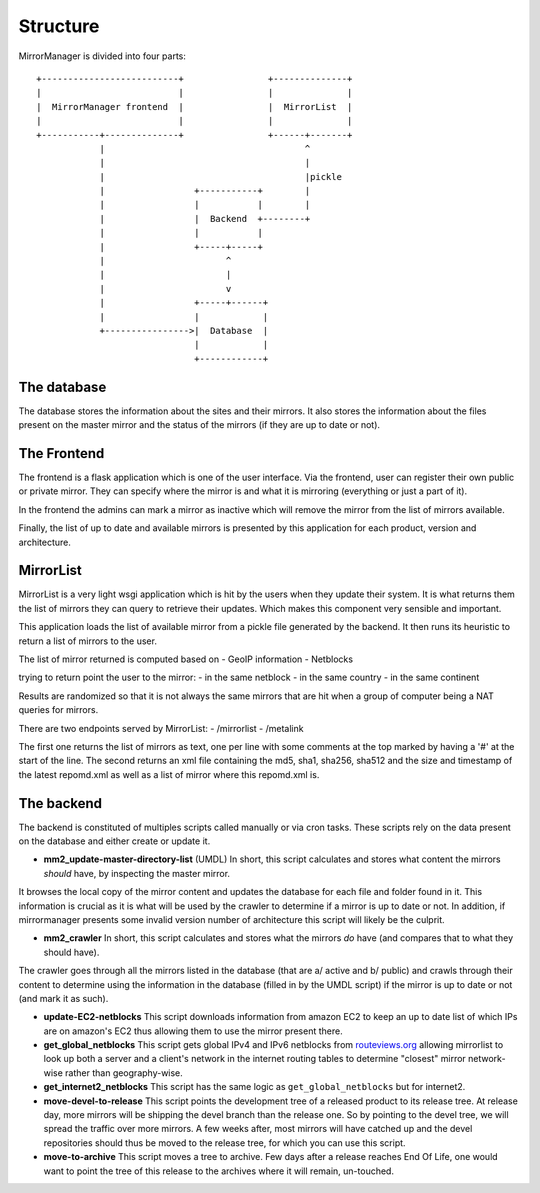 Structure
=========

MirrorManager is divided into four parts:

::

    +--------------------------+                +--------------+
    |                          |                |              |
    |  MirrorManager frontend  |                |  MirrorList  |
    |                          |                |              |
    +-----------+--------------+                +------+-------+
                |                                      ^
                |                                      |
                |                                      |pickle
                |                 +-----------+        |
                |                 |           |        |
                |                 |  Backend  +--------+
                |                 |           |
                |                 +-----+-----+
                |                       ^
                |                       |
                |                       v
                |                 +-----+------+
                |                 |            |
                +---------------->|  Database  |
                                  |            |
                                  +------------+


The database
------------

The database stores the information about the sites and their mirrors.
It also stores the information about the files present on the master mirror
and the status of the mirrors (if they are up to date or not).


The Frontend
------------

The frontend is a flask application which is one of the user interface.
Via the frontend, user can register their own public or private mirror.
They can specify where the mirror is and what it is mirroring (everything
or just a part of it).

In the frontend the admins can mark a mirror as inactive which will remove
the mirror from the list of mirrors available.

Finally, the list of up to date and available mirrors is presented by this
application for each product, version and architecture.

MirrorList
----------

MirrorList is a very light wsgi application which is hit by the users when
they update their system.
It is what returns them the list of mirrors they can query to retrieve their
updates.
Which makes this component very sensible and important.

This application loads the list of available mirror from a pickle file
generated by the backend. It then runs its heuristic to return a list of
mirrors to the user.

The list of mirror returned is computed based on
- GeoIP information
- Netblocks

trying to return point the user to the mirror:
- in the same netblock
- in the same country
- in the same continent

Results are randomized so that it is not always the same mirrors that are
hit when a group of computer being a NAT queries for mirrors.

There are two endpoints served by MirrorList:
- /mirrorlist
- /metalink

The first one returns the list of mirrors as text, one per line with some
comments at the top marked by having a '#' at the start of the line.
The second returns an xml file containing the md5, sha1, sha256, sha512 and
the size and timestamp of the latest repomd.xml as well as a list of mirror
where this repomd.xml is.


The backend
-----------

The backend is constituted of multiples scripts called manually or via cron
tasks.
These scripts rely on the data present on the database and either create or
update it.

* **mm2_update-master-directory-list** (UMDL)
  In short, this script calculates and stores what content the mirrors *should*
  have, by inspecting the master mirror.

It browses the local copy of the mirror content and updates the database for
each file and folder found in it. This information is crucial as it is what
will be used by the crawler to determine if a mirror is up to date or not. In
addition, if mirrormanager presents some invalid version number of architecture
this script will likely be the culprit.

* **mm2_crawler**
  In short, this script calculates and stores what the mirrors *do* have (and
  compares that to what they should have).

The crawler goes through all the mirrors listed in the database (that are a/
active and b/ public) and crawls through their content to determine using the
information in the database (filled in by the UMDL script) if the mirror is up
to date or not (and mark it as such).

* **update-EC2-netblocks**
  This script downloads information from amazon EC2 to keep an up to date list
  of which IPs are on amazon's EC2 thus allowing them to use the mirror
  present there.

* **get_global_netblocks**
  This script gets global IPv4 and IPv6 netblocks from
  `routeviews.org <http://routeviews.org>`_ allowing mirrorlist to look up both a
  server and a client's network in the internet routing tables to determine
  "closest" mirror network-wise rather than geography-wise.

* **get_internet2_netblocks**
  This script has the same logic as ``get_global_netblocks`` but for internet2.

* **move-devel-to-release**
  This script points the development tree of a released product to its release
  tree.
  At release day, more mirrors will be shipping the devel branch than the
  release one. So by pointing to the devel tree, we will spread the traffic
  over more mirrors.
  A few weeks after, most mirrors will have catched up and the devel
  repositories should thus be moved to the release tree, for which you can use
  this script.

* **move-to-archive**
  This script moves a tree to archive.
  Few days after a release reaches End Of Life, one would want to point the
  tree of this release to the archives where it will remain, un-touched.

